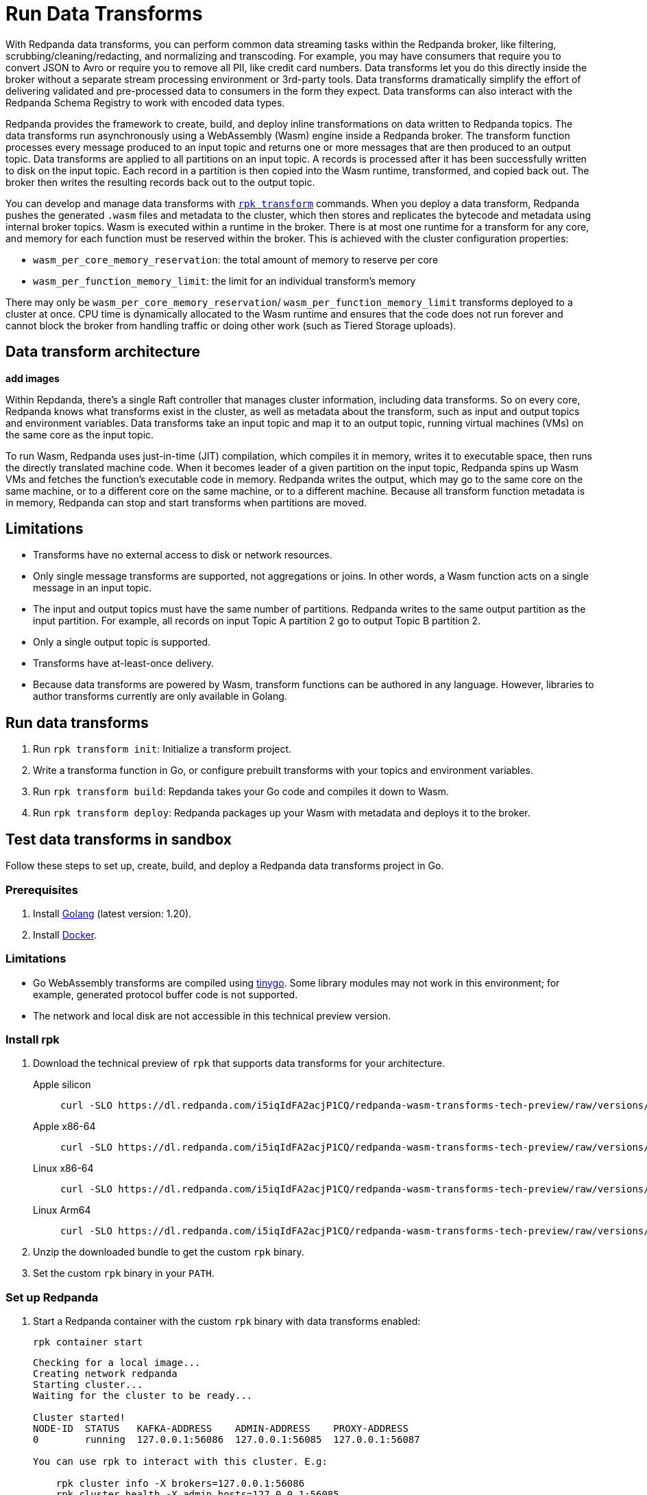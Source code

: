 = Run Data Transforms
:description: Learn how to run data transforms with WebAssembly in Redpanda brokers.
:page-aliases: reference:rpk/rpk-wasm/rpk-wasm.adoc, reference:rpk/rpk-wasm.adoc, reference:rpk/rpk-wasm/rpk-wasm-deploy.adoc, reference:rpk/rpk-wasm/rpk-wasm-generate.adoc, reference:rpk/rpk-wasm/rpk-wasm-remove.adoc, data-management:data-transform.adoc
:latest-data-transforms-version: 0.0.0-20230830git604fcce

With Redpanda data transforms, you can perform common data streaming tasks within the Redpanda broker, like filtering, scrubbing/cleaning/redacting, and normalizing and transcoding. For example, you may have consumers that require you to convert JSON to Avro or require you to remove all PII, like credit card numbers. Data transforms let you do this directly inside the broker without a separate stream processing environment or 3rd-party tools. Data transforms dramatically simplify the effort of delivering validated and pre-processed data to consumers in the form they expect. Data transforms can also interact with the Redpanda Schema Registry to work with encoded data types.

Redpanda provides the framework to create, build, and deploy inline transformations on data written to Redpanda topics. The data transforms run asynchronously using a WebAssembly (Wasm) engine inside a Redpanda broker. The transform function processes every message produced to an input topic and returns one or more messages that are then produced to an output topic. Data transforms are applied to all partitions on an input topic. A records is processed after it has been successfully written to disk on the input topic. Each record in a partition is then copied into the Wasm runtime, transformed, and copied back out. The broker then writes the resulting records back out to the output topic.

You can develop and manage data transforms with xref:./rpk-transform.adoc[`rpk transform`] commands. When you deploy a data transform, Redpanda pushes the generated `.wasm` files and metadata to the cluster, which then stores and replicates the bytecode and metadata using internal broker topics. Wasm is executed within a runtime in the broker. There is at most one runtime for a transform for any core, and memory for each function must be reserved within the broker. This is achieved with the cluster configuration properties: 

- `wasm_per_core_memory_reservation`: the total amount of memory to reserve per core 
- `wasm_per_function_memory_limit`: the limit for an individual transform's memory

There may only be `wasm_per_core_memory_reservation`/ `wasm_per_function_memory_limit` transforms deployed to a cluster at once. CPU time is dynamically allocated to the Wasm runtime and ensures that the code does not run forever and cannot block the broker from handling traffic or doing other work (such as Tiered Storage uploads).

== Data transform architecture

**add images**

Within Repdanda, there's a single Raft controller that manages cluster information, including data transforms. So on every core, Redpanda knows what transforms exist in the cluster, as well as metadata about the transform, such as input and output topics and environment variables. Data transforms take an input topic and map it to an output topic, running virtual machines (VMs) on the same core as the input topic. 

To run Wasm, Redpanda uses just-in-time (JIT) compilation, which compiles it in memory, writes it to executable space, then runs the directly translated machine code. When it becomes leader of a given partition on the input topic, Redpanda spins up Wasm VMs and fetches the function's executable code in memory. Redpanda writes the output, which may go to the same core on the same machine, or to a different core on the same machine, or to a different machine. Because all transform function metadata is in memory, Redpanda can stop and start transforms when partitions are moved. 

== Limitations

- Transforms have no external access to disk or network resources. 
- Only single message transforms are supported, not aggregations or joins. In other words, a Wasm function acts on a single message in an input topic.
- The input and output topics must have the same number of partitions. Redpanda writes to the same output partition as the input partition. For example, all records on input Topic A partition 2 go to output Topic B partition 2. 
- Only a single output topic is supported.
- Transforms have at-least-once delivery.
- Because data transforms are powered by Wasm, transform functions can be authored in any language. However, libraries to author transforms currently are only available in Golang. 

== Run data transforms

. Run `rpk transform init`: Initialize a transform project. 
. Write a transforma function in Go, or configure prebuilt transforms with your topics and environment variables.
. Run `rpk transform build`: Repdanda takes your Go code and compiles it down to Wasm.
. Run `rpk transform deploy`: Redpanda packages up your Wasm with metadata and deploys it to the broker. 

== Test data transforms in sandbox

Follow these steps to set up, create, build, and deploy a Redpanda data transforms project in Go.

=== Prerequisites

. Install https://go.dev/doc/install[Golang^] (latest version: 1.20).
. Install https://docs.docker.com/get-docker/[Docker^].

=== Limitations

- Go WebAssembly transforms are compiled using https://tinygo.org/[tinygo^]. Some library modules may not work in this environment; for example, generated protocol buffer code is not supported.
- The network and local disk are not accessible in this technical preview version.

=== Install rpk

. Download the technical preview of `rpk` that supports data transforms for your architecture.
+
[tabs]
====
Apple silicon::
+
--

[subs="attributes"]
```bash
curl -SLO https://dl.redpanda.com/i5iqIdFA2acjP1CQ/redpanda-wasm-transforms-tech-preview/raw/versions/{latest-data-transforms-version}/rpk-darwin-arm64.tar.gz
```
--

Apple x86-64::
+
--

[subs="attributes"]
```bash
curl -SLO https://dl.redpanda.com/i5iqIdFA2acjP1CQ/redpanda-wasm-transforms-tech-preview/raw/versions/{latest-data-transforms-version}/rpk-darwin-amd64.tar.gz
```
--

Linux x86-64::
+
--

[subs="attributes"]
```bash
curl -SLO https://dl.redpanda.com/i5iqIdFA2acjP1CQ/redpanda-wasm-transforms-tech-preview/raw/versions/{latest-data-transforms-version}/rpk-linux-amd64.tar.gz
```
--

Linux Arm64::
+
--

[subs="attributes"]
```bash
curl -SLO https://dl.redpanda.com/i5iqIdFA2acjP1CQ/redpanda-wasm-transforms-tech-preview/raw/versions/{latest-data-transforms-version}/rpk-linux-arm64.tar.gz
```

--
====

. Unzip the downloaded bundle to get the custom `rpk` binary.
. Set the custom `rpk` binary in your `PATH`.

=== Set up Redpanda

. Start a Redpanda container with the custom `rpk` binary with data transforms enabled:
+
```bash
rpk container start
```
+
[.no-copy]
----
Checking for a local image...
Creating network redpanda
Starting cluster...
Waiting for the cluster to be ready...

Cluster started!
NODE-ID  STATUS   KAFKA-ADDRESS    ADMIN-ADDRESS    PROXY-ADDRESS
0        running  127.0.0.1:56086  127.0.0.1:56085  127.0.0.1:56087

You can use rpk to interact with this cluster. E.g:

    rpk cluster info -X brokers=127.0.0.1:56086
    rpk cluster health -X admin.hosts=127.0.0.1:56085

You may also set an environment variable with the comma-separated list of
broker and admin API addresses:

    export RPK_BROKERS="127.0.0.1:56086"
    export RPK_ADMIN_HOSTS="127.0.0.1:56085"
    rpk cluster info
    rpk cluster health
----
+
[IMPORTANT]
====
- `rpk` expects Docker to use its default socket. To configure in Docker Desktop, go to **Settings** > **Advanced**, and enable **Allow the default Docker socket to be used**.

- Set the `RPK_*` environment variables listed in the command's output. The `rpk` commands use them when deploying the transform's Wasm module for this container.
====

. Create the demo topics to produce and consume:
+
```bash
rpk topic create demo-1 demo-2
```

=== Create a data transforms project

. Create and initialize a data transforms project:
+
```bash
rpk transform init
```
+
A successful command generates project files in your current directory:
+
[.no-copy]
----
.
├── go.mod
├── go.sum
├── README.md
├── transform.go
└── transform.yaml
----
+
The `transform.go` file contains the transform logic, and the `transform.yaml` file configures the project.
+
TIP: When creating a custom data transform, initialization steps can be done either in `main` (because it's only run once at the start of the package) or in Go's standard predefined `init()` function. Although state can be cached in global variables, Redpanda may restart a Wasm module at any point, which causes the state to be lost.

. Implement your project by adding transform logic to `transform.go`. The following examples show some basic transforms. Each example can be copied into the `transform.go` file.
+
[tabs]
====
Identity transform::
+
--
```go
package main

import (
	"github.com/redpanda-data/redpanda/src/go/transform-sdk"
)

// This example shows the basic usage of the package:
// This transform does nothing but copy the same data from an
// input topic to an output topic.
func main() {
	// Make sure to register your callback and perform other setup in main
	redpanda.OnRecordWritten(identityTransform)
}

// This will be called for each record in the source topic.
//
// The output records returned will be written to the destination topic.
func identityTransform(e redpanda.WriteEvent) ([]redpanda.Record, error) {
	return []redpanda.Record{e.Record()}, nil
}
```
--
Transcoder transform::
+
--

```go
package main

import (
	"bytes"
	"encoding/csv"
	"encoding/json"
	"errors"
	"io"
	"strconv"

	"github.com/redpanda-data/redpanda/src/go/transform-sdk"
)

// This example shows a transform that converts CSV inputs into JSON outputs.
func main() {
	redpanda.OnRecordWritten(csvToJsonTransform)
}

type Foo struct {
	A string `json:"a"`
	B int    `json:"b"`
}

func csvToJsonTransform(e redpanda.WriteEvent) ([]redpanda.Record, error) {
	// The input data is a CSV (without a header row) that is the structure of:
	// key, a, b
	reader := csv.NewReader(bytes.NewReader(e.Record().Value))
	// Improve performance by reusing the result slice.
	reader.ReuseRecord = true
	output := []redpanda.Record{}
	for {
		row, err := reader.Read()
		if err == io.EOF {
			break
		} else if err != nil {
			return nil, err
		}
		if len(row) != 3 {
			return nil, errors.New("unexpected number of rows")
		}
		// Convert the last column into an int
		b, err := strconv.Atoi(row[2])
		if err != nil {
			return nil, err
		}
		// Marshal our JSON value
		f := Foo{
			A: row[1],
			B: b,
		}
		v, err := json.Marshal(&f)
		if err != nil {
			return nil, err
		}
		// Add our output record using the first column as the key.
		output = append(output, redpanda.Record{
			Key:   []byte(row[0]),
			Value: v,
		})

	}
	return output, nil
}
```

--
Validation filter transform::
+
--
```go
import (
	"encoding/json"

	"github.com/redpanda-data/redpanda/src/go/transform-sdk"
)

// This example shows a filter that outputs only valid JSON into the
// output topic.
func main() {
	redpanda.OnRecordWritten(filterValidJson)
}

func filterValidJson(e redpanda.WriteEvent) ([]redpanda.Record, error) {
	v := []redpanda.Record{}
	if json.Valid(e.Record().Value) {
		v = append(v, e.Record())
	}
	return v, nil
}
```

--
====

=== Build and deploy the transform

. Build the transform into a WebAssembly module.
+
```bash
rpk transform build
```

. Deploy the WebAssembly module to your cluster.
+
```bash
rpk transform deploy --input-topic=demo-1 --output-topic=demo-2
```

. Validate that your transform is running:
.. Produce a few records to the `demo-1` topic.
+
```bash
echo "foo\nbar" | rpk topic produce demo-1
```
.. Consume from the `demo-2` topic.
+
```bash
rpk topic consume demo-2
```
+
[,json,role="no-copy"]
----
{
  "topic": "demo-2",
  "value": "foo",
  "timestamp": 1687545891433,
  "partition": 0,
  "offset": 0
}
{
  "topic": "demo-2",
  "value": "bar",
  "timestamp": 1687545892434,
  "partition": 0,
  "offset": 1
}
----

NOTE: You can see `stdout` and `stderr` from the broker's logs. In the Docker container, use `rpk container logs --filter=transform`. Otherwise, see the broker's `stderr` output stream.

=== Update to new release

Follow these steps to update your project and container as new technical previews of Redpanda data transforms are released:

. Repeat the step to <<install-rpk, install `rpk`>>.
. Purge your running container, then start the newly-downloaded container.
+
```bash
rpk container purge
rpk container start
```

== Next steps

- xref:./data-transform-api.adoc[Data Transforms API]
- xref:./rpk-transform.adoc[rpk transform]
